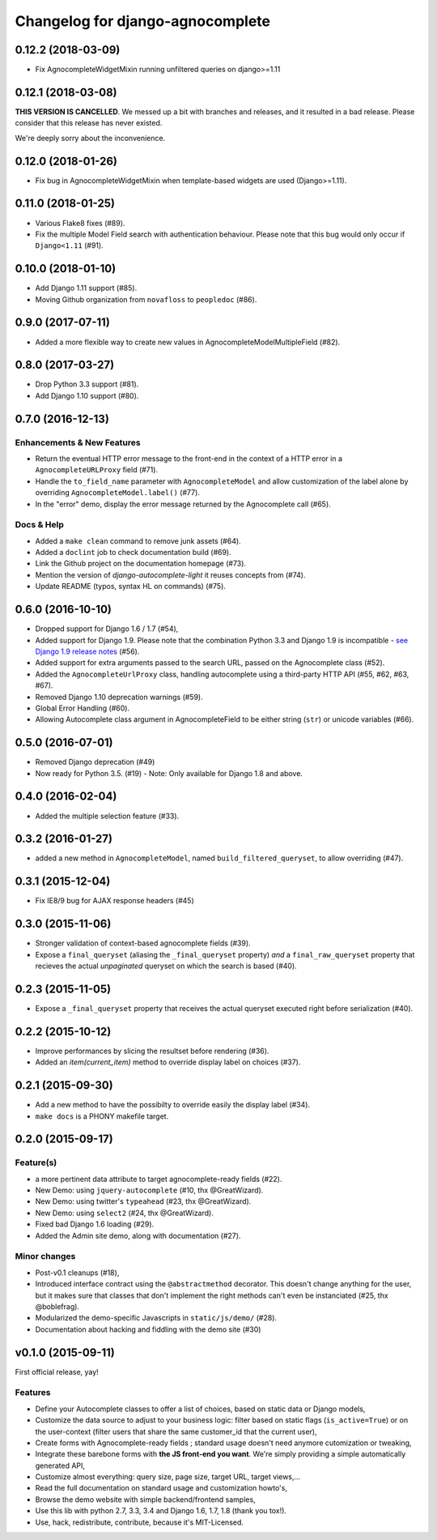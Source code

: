 =================================
Changelog for django-agnocomplete
=================================

0.12.2 (2018-03-09)
===================

* Fix AgnocompleteWidgetMixin running unfiltered queries on django>=1.11

0.12.1 (2018-03-08)
===================

**THIS VERSION IS CANCELLED**. We messed up a bit with branches and releases, and it resulted in a bad release.
Please consider that this release has never existed.

We're deeply sorry about the inconvenience.

0.12.0 (2018-01-26)
===================

* Fix bug in AgnocompleteWidgetMixin when template-based widgets are used (Django>=1.11).

0.11.0 (2018-01-25)
===================

* Various Flake8 fixes (#89).
* Fix the multiple Model Field search with authentication behaviour. Please note that this bug would only occur if ``Django<1.11`` (#91).

0.10.0 (2018-01-10)
==================

- Add Django 1.11 support (#85).
- Moving Github organization from ``novafloss`` to ``peopledoc`` (#86).

0.9.0 (2017-07-11)
==================

- Added a more flexible way to create new values in AgnocompleteModelMultipleField (#82).

0.8.0 (2017-03-27)
==================

- Drop Python 3.3 support (#81).
- Add Django 1.10 support (#80).


0.7.0 (2016-12-13)
==================

Enhancements & New Features
---------------------------

- Return the eventual HTTP error message to the front-end in the context of a HTTP error in a ``AgnocompleteURLProxy`` field (#71).
- Handle the ``to_field_name`` parameter with ``AgnocompleteModel`` and allow customization of the label alone by overriding ``AgnocompleteModel.label()`` (#77).
- In the "error" demo, display the error message returned by the Agnocomplete call (#65).

Docs & Help
-----------

- Added a ``make clean`` command to remove junk assets (#64).
- Added a ``doclint`` job to check documentation build (#69).
- Link the Github project on the documentation homepage (#73).
- Mention the version of `django-autocomplete-light` it reuses concepts from (#74).
- Update README (typos, syntax HL on commands) (#75).

0.6.0 (2016-10-10)
==================

- Dropped support for Django 1.6 / 1.7 (#54),
- Added support for Django 1.9. Please note that the combination Python 3.3 and Django 1.9 is incompatible - `see Django 1.9 release notes <https://docs.djangoproject.com/en/1.10/releases/1.9/>`_ (#56).
- Added support for extra arguments passed to the search URL, passed on the Agnocomplete class (#52).
- Added the ``AgnocompleteUrlProxy`` class, handling autocomplete using a third-party HTTP API (#55, #62, #63, #67).
- Removed Django 1.10 deprecation warnings (#59).
- Global Error Handling (#60).
- Allowing Autocomplete class argument in AgnocompleteField to be either string (``str``) or unicode variables (#66).

0.5.0 (2016-07-01)
==================

- Removed Django deprecation (#49)
- Now ready for Python 3.5. (#19) - Note: Only available for Django 1.8 and above.

0.4.0 (2016-02-04)
==================

- Added the multiple selection feature (#33).


0.3.2 (2016-01-27)
==================

- added a new method in ``AgnocompleteModel``, named ``build_filtered_queryset``, to allow overriding (#47).


0.3.1 (2015-12-04)
==================

- Fix IE8/9 bug for AJAX response headers (#45)


0.3.0 (2015-11-06)
==================

- Stronger validation of context-based agnocomplete fields (#39).
- Expose a ``final_queryset`` (aliasing the ``_final_queryset`` property) *and* a ``final_raw_queryset`` property that recieves the actual *unpaginated* queryset on which the search is based (#40).


0.2.3 (2015-11-05)
==================

- Expose a ``_final_queryset`` property that receives the actual queryset executed right before serialization (#40).


0.2.2 (2015-10-12)
==================

- Improve performances by slicing the resultset before rendering (#36).
- Added an `item(current_item)` method to override display label on choices (#37).


0.2.1 (2015-09-30)
==================

- Add a new method to have the possibilty to override easily the display label (#34).
- ``make docs`` is a PHONY makefile target.

0.2.0 (2015-09-17)
==================

Feature(s)
----------

- a more pertinent data attribute to target agnocomplete-ready fields (#22).
- New Demo: using ``jquery-autocomplete`` (#10, thx @GreatWizard).
- New Demo: using twitter's ``typeahead`` (#23, thx @GreatWizard).
- New Demo: using ``select2`` (#24, thx @GreatWizard).
- Fixed bad Django 1.6 loading (#29).
- Added the Admin site demo, along with documentation (#27).

Minor changes
-------------

- Post-v0.1 cleanups (#18),
- Introduced interface contract using the ``@abstractmethod`` decorator. This doesn't change anything for the user, but it makes sure that classes that don't implement the right methods can't even be instanciated (#25, thx @boblefrag).
- Modularized the demo-specific Javascripts in ``static/js/demo/`` (#28).
- Documentation about hacking and fiddling with the demo site (#30)

v0.1.0 (2015-09-11)
===================

First official release, yay!

Features
--------

* Define your Autocomplete classes to offer a list of choices, based on static data or Django models,
* Customize the data source to adjust to your business logic: filter based on static flags (``is_active=True``) or on the user-context (filter users that share the same customer_id that the current user),
* Create forms with Agnocomplete-ready fields ; standard usage doesn't need anymore cutomization or tweaking,
* Integrate these barebone forms with **the JS front-end you want**. We're simply providing a simple automatically generated API,
* Customize almost everything: query size, page size, target URL, target views,...
* Read the full documentation on standard usage and customization howto's,
* Browse the demo website with simple backend/frontend samples,
* Use this lib with python 2.7, 3.3, 3.4 and Django 1.6, 1.7, 1.8 (thank you tox!).
* Use, hack, redistribute, contribute, because it's MIT-Licensed.
